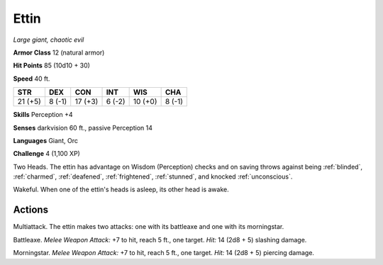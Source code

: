 Ettin
-----


.. https://stackoverflow.com/questions/11984652/bold-italic-in-restructuredtext

.. raw:: html

   <style type="text/css">
     span.bolditalic {
       font-weight: bold;
       font-style: italic;
     }
   </style>

.. role:: bi
   :class: bolditalic


*Large giant, chaotic evil*

**Armor Class** 12 (natural armor)

**Hit Points** 85 (10d10 + 30)

**Speed** 40 ft.

+-----------+-----------+-----------+-----------+-----------+-----------+
| STR       | DEX       | CON       | INT       | WIS       | CHA       |
+===========+===========+===========+===========+===========+===========+
| 21 (+5)   | 8 (-1)    | 17 (+3)   | 6 (-2)    | 10 (+0)   | 8 (-1)    |
+-----------+-----------+-----------+-----------+-----------+-----------+

**Skills** Perception +4

**Senses** darkvision 60 ft., passive Perception 14

**Languages** Giant, Orc

**Challenge** 4 (1,100 XP)

:bi:`Two Heads`. The ettin has advantage on Wisdom (Perception) checks
and on saving throws against being :ref:`blinded`, :ref:`charmed`, :ref:`deafened`,
:ref:`frightened`, :ref:`stunned`, and knocked :ref:`unconscious`.

:bi:`Wakeful`. When one of the ettin's heads is asleep, its other head
is awake.


Actions
^^^^^^^

:bi:`Multiattack`. The ettin makes two attacks: one with its battleaxe
and one with its morningstar.

:bi:`Battleaxe`. *Melee Weapon Attack:* +7 to hit, reach 5 ft., one
target. *Hit:* 14 (2d8 + 5) slashing damage.

:bi:`Morningstar`. *Melee Weapon Attack:* +7 to hit, reach 5 ft., one
target. *Hit:* 14 (2d8 + 5) piercing damage.

